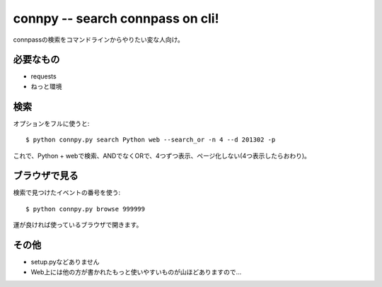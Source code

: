 connpy -- search connpass on cli!
~~~~~~~~~~~~~~~~~~~~~~~~~~~~~~~~~

connpassの検索をコマンドラインからやりたい変な人向け。

必要なもの
----------
- requests
- ねっと環境

検索
-----

オプションをフルに使うと::

    $ python connpy.py search Python web --search_or -n 4 --d 201302 -p

これで、Python + webで検索、ANDでなくORで、4つずつ表示、ページ化しない(4つ表示したらおわり)。

ブラウザで見る
--------------

検索で見つけたイベントの番号を使う::

    $ python connpy.py browse 999999

運が良ければ使っているブラウザで開きます。

その他
------

- setup.pyなどありません
- Web上には他の方が書かれたもっと使いやすいものが山ほどありますので…
